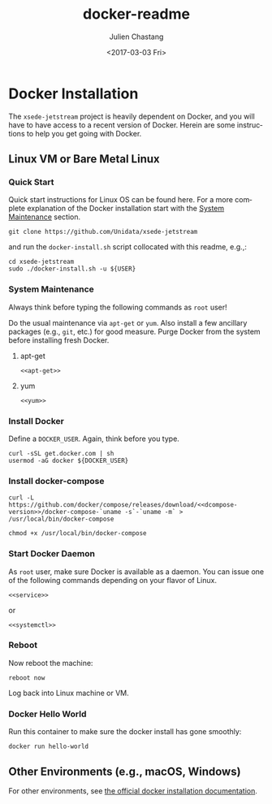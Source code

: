 #+OPTIONS: ':nil *:t -:t ::t <:t H:3 \n:nil ^:t arch:headline author:t
#+OPTIONS: broken-links:nil c:nil creator:nil d:(not "LOGBOOK") date:t e:t
#+OPTIONS: email:nil f:t inline:t num:t p:nil pri:nil prop:nil stat:t tags:t
#+OPTIONS: tasks:t tex:t timestamp:t title:t toc:t todo:t |:t
#+OPTIONS: auto-id:t
#+TITLE: docker-readme
#+DATE: <2017-03-03 Fri>
#+AUTHOR: Julien Chastang
#+EMAIL: chastang@ucar.edu
#+LANGUAGE: en
#+SELECT_TAGS: export
#+EXCLUDE_TAGS: noexport
#+CREATOR: Emacs 25.1.2 (Org mode 9.0.5)

#+PROPERTY: header-args :noweb yes :tangle ../docker-install.sh :eval no

* Org Setup :noexport:
  :PROPERTIES:
  :CUSTOM_ID: h:ECAA0F5F
  :END:

* Docker Installation
  :PROPERTIES:
  :CUSTOM_ID: h:BA11A408
  :END:

The ~xsede-jetstream~ project is heavily dependent on Docker, and you will have to have access to a recent version of Docker.  Herein are some instructions to help you get going with Docker.

** Linux VM or Bare Metal Linux
   :PROPERTIES:
   :CUSTOM_ID: h:FF95E7EC
   :END:

*** Quick Start
    :PROPERTIES:
    :CUSTOM_ID: h:4A4B1084
    :END:

Quick start instructions for Linux OS can be found here. For a more complete explanation of the Docker installation start with the [[#h:AE788331][System Maintenance]] section.

#+BEGIN_SRC shell :tangle no
  git clone https://github.com/Unidata/xsede-jetstream
#+END_SRC

and run the =docker-install.sh= script collocated with this readme, e.g.,:

#+BEGIN_SRC shell :tangle no
  cd xsede-jetstream
  sudo ./docker-install.sh -u ${USER}
#+END_SRC

*** System Maintenance
    :PROPERTIES:
    :CUSTOM_ID: h:AE788331
    :END:

Always think before typing the following commands as ~root~ user!

Do the usual maintenance via ~apt-get~ or ~yum~. Also install a few ancillary packages (e.g., ~git~, etc.) for good measure. Purge Docker from the system before installing fresh Docker.

# Set up tangling

#+BEGIN_SRC shell :exports none :shebang "#!/bin/bash"
  if [ "$EUID" -ne 0 ]; then
    echo "Please run as root"
    exit
  fi

  usage="$(basename "$0") [-h] [-u, --user user name] -- 
  script to setup Docker. Run as root. Think before your type:\n
      -h  show this help text\n
      -u, --user User name that will be running Docker containers.\n"

  while [[ $# > 0 ]]
  do
      key="$1"
      case $key in
          -u|--user)
              DOCKER_USER="$2"
              shift # past argument
              ;;
          -h|--help)
              echo -e $usage
              exit
              ;;
      esac
      shift # past argument or value
  done

  if [ -z "$DOCKER_USER" ]; then
        echo "Must supply a user:" 
        echo -e $usage
        exit 1
  fi
#+END_SRC

**** apt-get
     :PROPERTIES:
     :CUSTOM_ID: h:B7D88FA4
     :END:

#+BEGIN_SRC org :noweb-ref apt-get :exports none :tangle no
  service docker stop

  dpkg --configure -a && apt-get remove -y docker docker-engine docker.io \
     docker-ce && rm -rf /var/lib/docker && apt-get update && apt-get -y upgrade \
     && apt-get -y dist-upgrade && apt-get -y install git unzip wget \
     nfs-kernel-server nfs-common && apt autoremove -y
#+END_SRC

#+BEGIN_SRC shell :exports none
  if [ -n "$(command -v apt-get)" ]; then
    <<apt-get>>
  fi
#+END_SRC

#+BEGIN_SRC shell :tangle no
  <<apt-get>>
#+END_SRC

**** yum
     :PROPERTIES:
     :CUSTOM_ID: h:C9632B6B
     :END:

#+BEGIN_SRC org :noweb-ref yum :exports none :tangle no
  systemctl stop docker

  yum -y remove docker docker-common docker-selinux docker-engine-selinux \
    docker-engine docker-ce && rm -rf /var/lib/docker && yum -y update && yum -y \
    install git unzip wget nfs-kernel-server nfs-common
#+END_SRC

#+BEGIN_SRC shell :exports none
  if [ -n "$(command -v yum)" ]; then
    <<yum>>
  fi
#+END_SRC

#+BEGIN_SRC shell :tangle no
    <<yum>>
#+END_SRC

*** Install Docker
    :PROPERTIES:
    :CUSTOM_ID: h:786799C4
    :END:

Define a ~DOCKER_USER~. Again, think before you type.

#+BEGIN_SRC shell
  curl -sSL get.docker.com | sh
  usermod -aG docker ${DOCKER_USER}
#+END_SRC

*** Install docker-compose
    :PROPERTIES:
    :CUSTOM_ID: h:02EF6BAD
    :END:

#+BEGIN_SRC org :noweb-ref dcompose-version :exports none :tangle no
  1.19.0
#+END_SRC

#+BEGIN_SRC shell 
  curl -L https://github.com/docker/compose/releases/download/<<dcompose-version>>/docker-compose-`uname -s`-`uname -m` > /usr/local/bin/docker-compose

  chmod +x /usr/local/bin/docker-compose
#+END_SRC

*** Start Docker Daemon
    :PROPERTIES:
    :CUSTOM_ID: h:B6F088A3
    :END:

As ~root~ user, make sure Docker is available as a daemon. You can issue one of the following commands depending on your flavor of Linux.

#+BEGIN_SRC org :noweb-ref service :exports none :tangle no
  service docker start
#+END_SRC

#+BEGIN_SRC shell :exports none
  if [ -n "$(command -v apt-get)" ]; then
    <<service>>
  fi
#+END_SRC

#+BEGIN_SRC shell :tangle no
  <<service>>
#+END_SRC

or 

#+BEGIN_SRC org :noweb-ref systemctl :exports none :tangle no
  systemctl enable docker.service
  systemctl start docker.service
#+END_SRC

#+BEGIN_SRC shell :exports none
  if [ -n "$(command -v yum)" ]; then
    <<systemctl>>
  fi
#+END_SRC


#+BEGIN_SRC shell :tangle no
  <<systemctl>>
#+END_SRC

*** Reboot
    :PROPERTIES:
    :CUSTOM_ID: h:6D94F8D5
    :END:

Now reboot the machine:

#+BEGIN_SRC shell 
  reboot now
#+END_SRC

Log back into Linux machine or VM.

*** Docker Hello World
    :PROPERTIES:
    :CUSTOM_ID: h:F3633FE6
    :END:

Run this container to make sure the docker install has gone smoothly:

#+BEGIN_SRC shell :tangle no
  docker run hello-world
#+END_SRC

** Other Environments (e.g., macOS, Windows)
   :PROPERTIES:
   :CUSTOM_ID: h:D1009153
   :END:

For other environments, see [[https://docs.docker.com/engine/installation/][the official docker installation documentation]].
